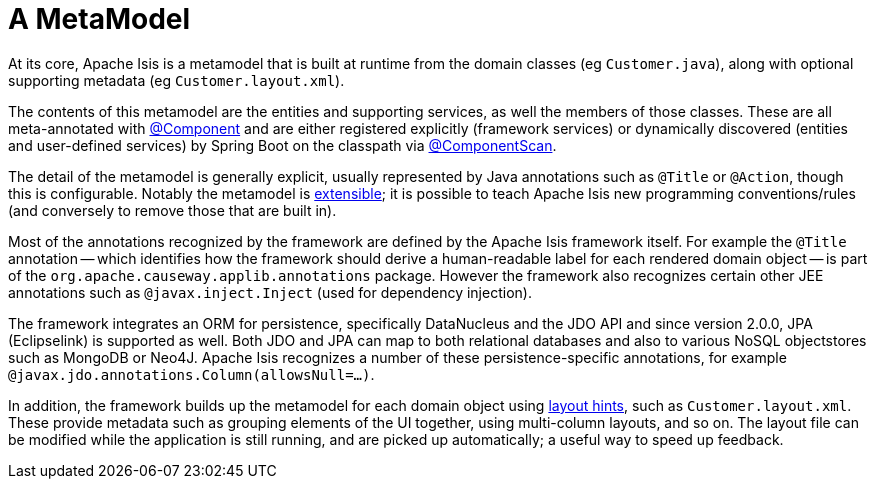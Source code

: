 [[metamodel]]
= A MetaModel

:Notice: Licensed to the Apache Software Foundation (ASF) under one or more contributor license agreements. See the NOTICE file distributed with this work for additional information regarding copyright ownership. The ASF licenses this file to you under the Apache License, Version 2.0 (the "License"); you may not use this file except in compliance with the License. You may obtain a copy of the License at. http://www.apache.org/licenses/LICENSE-2.0 . Unless required by applicable law or agreed to in writing, software distributed under the License is distributed on an "AS IS" BASIS, WITHOUT WARRANTIES OR  CONDITIONS OF ANY KIND, either express or implied. See the License for the specific language governing permissions and limitations under the License.
:page-partial:


At its core, Apache Isis is a metamodel that is built at runtime from the domain classes (eg `Customer.java`), along with optional supporting metadata (eg `Customer.layout.xml`).

The contents of this metamodel are the entities and supporting services, as well the members of those classes.
These are all meta-annotated with link:https://docs.spring.io/spring-framework/docs/current/javadoc-api/org/springframework/stereotype/Component.html[@Component] and are either registered explicitly (framework services) or dynamically discovered (entities and user-defined services) by Spring Boot on the classpath via link:https://docs.spring.io/spring/docs/current/javadoc-api/org/springframework/context/annotation/ComponentScan.html[@ComponentScan].

The detail of the metamodel is generally explicit, usually represented by Java annotations such as `@Title` or `@Action`, though this is configurable.
Notably the metamodel is xref:userguide:btb:programming-model.adoc[extensible]; it is possible to teach Apache Isis new programming conventions/rules (and conversely to remove those that are built in).

Most of the annotations recognized by the framework are defined by the Apache Isis framework itself.
For example the `@Title` annotation -- which identifies how the framework should derive a human-readable label for each rendered domain object -- is part of the `org.apache.causeway.applib.annotations` package.
However the framework also recognizes certain other JEE annotations such as `@javax.inject.Inject` (used for dependency injection).

The framework integrates an ORM for persistence, specifically DataNucleus and the JDO API and since version 2.0.0, JPA (Eclipselink) is supported as well.
Both JDO and JPA can map to both relational databases and also to various NoSQL objectstores such as MongoDB or Neo4J.
Apache Isis recognizes a number of these persistence-specific annotations, for example `@javax.jdo.annotations.Column(allowsNull=...)`.

In addition, the framework builds up the metamodel for each domain object using xref:userguide:fun:ui.adoc#object-layout[layout hints], such as `Customer.layout.xml`.
These provide metadata such as grouping elements of the UI together, using multi-column layouts, and so on.
The layout file can be modified while the application is still running, and are picked up automatically; a useful way to speed up feedback.



